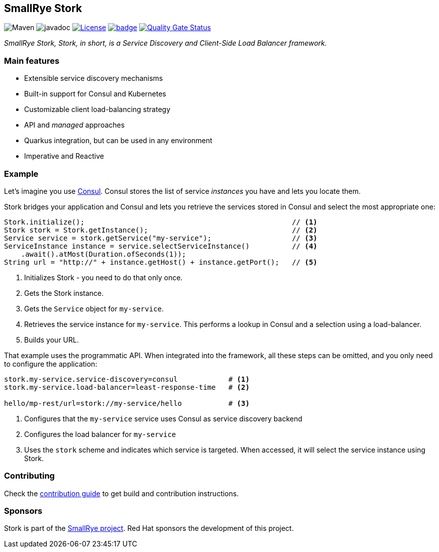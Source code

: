 :ci: https://github.com/smallrye/smallrye-stork/actions?query=workflow%3A%22SmallRye+Build%22
:sonar: https://sonarcloud.io/dashboard?id=smallrye_smallrye-stork

== SmallRye Stork

image:https://img.shields.io/maven-central/v/io.smallrye.stork/stork-api?color=green["Maven"] image:https://javadoc.io/badge2/io.smallrye.stork/stork-api/javadoc.svg[javadoc]  image:https://img.shields.io/github/license/smallrye/smallrye-stork.svg["License", link="http://www.apache.org/licenses/LICENSE-2.0"]  image:https://github.com/smallrye/smallrye-stork/workflows/SmallRye%20Build/badge.svg?branch=main[link={ci}]  image:https://sonarcloud.io/api/project_badges/measure?project=smallrye_smallrye-stork&metric=alert_status["Quality Gate Status", link={sonar}]

_SmallRye Stork, Stork, in short, is a Service Discovery and Client-Side Load Balancer framework._

=== Main features

* Extensible service discovery mechanisms
* Built-in support for Consul and Kubernetes
* Customizable client load-balancing strategy
* API and _managed_ approaches
* Quarkus integration, but can be used in any environment
* Imperative and Reactive

=== Example

Let's imagine you use https://www.consul.io/[Consul].
Consul stores the list of service _instances_ you have and lets you locate them.

Stork bridges your application and Consul and lets you retrieve the services stored in Consul and select the most appropriate one:

[source, java]
----
Stork.initialize();                                                 // <1>
Stork stork = Stork.getInstance();                                  // <2>
Service service = stork.getService("my-service");                   // <3>
ServiceInstance instance = service.selectServiceInstance()          // <4>
    .await().atMost(Duration.ofSeconds(1));
String url = "http://" + instance.getHost() + instance.getPort();   // <5>
----
1. Initializes Stork - you need to do that only once.
2. Gets the Stork instance.
3. Gets the `Service` object for `my-service`.
4. Retrieves the service instance for `my-service`. This performs a lookup in Consul and a selection using a load-balancer.
5. Builds your URL.

That example uses the programmatic API.
When integrated into the framework, all these steps can be omitted, and you only need to configure the application:

[source, properties]
----
stork.my-service.service-discovery=consul            # <1>
stork.my-service.load-balancer=least-response-time   # <2>

hello/mp-rest/url=stork://my-service/hello           # <3>
----
1. Configures that the `my-service` service uses Consul as service discovery backend
2. Configures the load balancer for `my-service`
3. Uses the `stork` scheme and indicates which service is targeted. When accessed, it will select the service instance using Stork.

=== Contributing

Check the link:CONTRIBUTING.md[contribution guide] to get build and contribution instructions.

=== Sponsors

Stork is part of the https://smallrye.io[SmallRye project].
Red Hat sponsors the development of this project.
